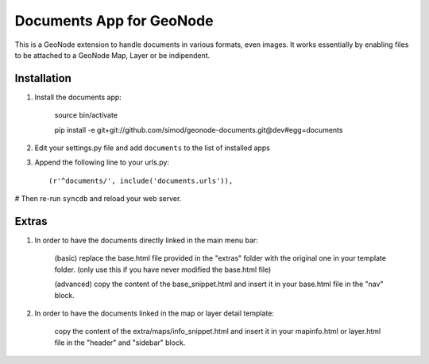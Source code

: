 Documents App for GeoNode
===========================

This is a GeoNode extension to handle documents in various formats, even images. It works essentially by enabling files to be attached to a GeoNode Map, Layer or be indipendent.

Installation
------------

#. Install the documents app:

    source bin/activate

    pip install -e git+git://github.com/simod/geonode-documents.git@dev#egg=documents

#. Edit your settings.py file and add ``documents`` to the list of installed apps

#. Append the following line to your urls.py::

     (r'^documents/', include('documents.urls')),

# Then re-run ``syncdb`` and reload your web server.

Extras
------

#. In order to have the documents directly linked in the main menu bar:

	(basic) replace the base.html file provided in the "extras" folder with the original one in your template folder. (only use this if you have never modified the base.html file)
	
	(advanced) copy the content of the base_snippet.html and insert it in your base.html file in the "nav" block.

#. In order to have the documents linked in the map or layer detail template:
	
	copy the content of the extra/maps/info_snippet.html and insert it in your mapinfo.html or layer.html file in the "header" and "sidebar" block.
